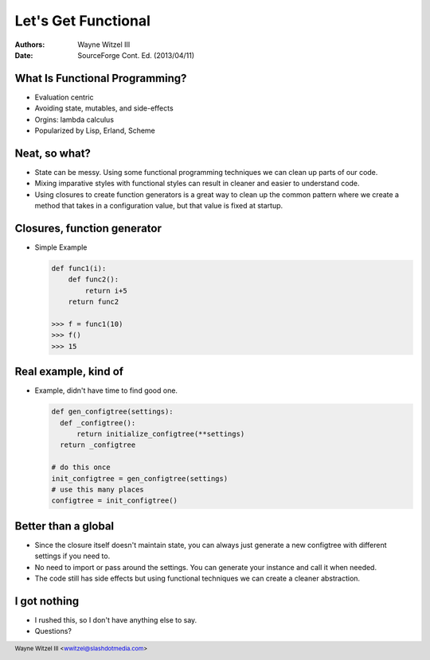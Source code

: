 .. include <s5defs.txt>

Let's Get Functional
====================

:Authors: Wayne Witzel III
:Date: SourceForge Cont. Ed. (2013/04/11)

.. footer:: Wayne Witzel III <wwitzel@slashdotmedia.com>

What Is Functional Programming?
-------------------------------

- Evaluation centric

- Avoiding state, mutables, and side-effects

- Orgins: lambda calculus

- Popularized by Lisp, Erland, Scheme

Neat, so what?
--------------

- State can be messy. Using some functional programming techniques we can clean up 
  parts of our code.

- Mixing imparative styles with functional styles can result in cleaner and easier to understand code.

- Using closures to create function generators is a great way to clean up the common pattern where we
  create a method that takes in a configuration value, but that value is fixed at startup.

Closures, function generator
----------------------------

- Simple Example

  .. sourcecode:: python

      def func1(i):
          def func2():
              return i+5
          return func2

      >>> f = func1(10)
      >>> f()
      >>> 15

Real example, kind of
---------------------

- Example, didn't have time to find good one.

  .. sourcecode:: python

      def gen_configtree(settings):
        def _configtree():
            return initialize_configtree(**settings)
        return _configtree

      # do this once
      init_configtree = gen_configtree(settings)
      # use this many places
      configtree = init_configtree()

Better than a global
--------------------

- Since the closure itself doesn't maintain state, you can always just generate a new configtree
  with different settings if you need to.

- No need to import or pass around the settings. You can generate your instance and call it when needed.

- The code still has side effects but using functional techniques we can create a cleaner abstraction.

I got nothing
-------------

- I rushed this, so I don't have anything else to say.

- Questions?
